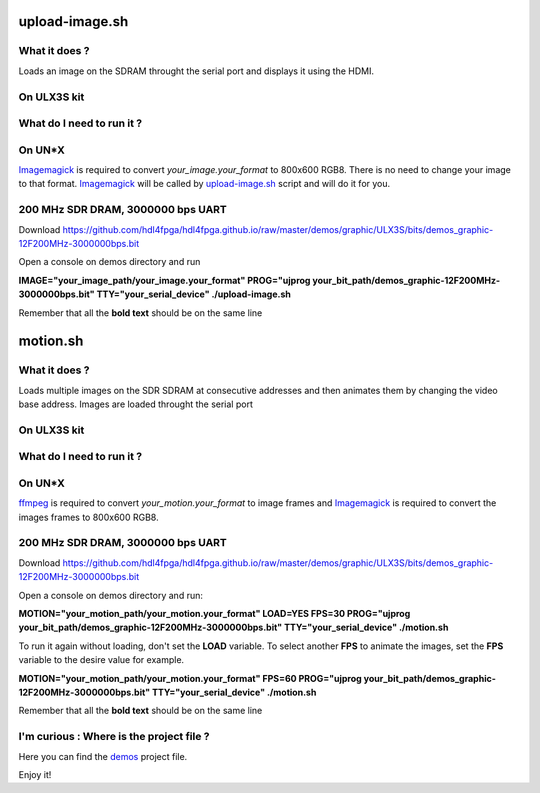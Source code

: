 upload-image.sh
---------------

What it does ?
~~~~~~~~~~~~~~

Loads an image on the SDRAM throught the serial port and displays it using the HDMI.

On ULX3S kit
~~~~~~~~~~~~

What do I need to run it ?
~~~~~~~~~~~~~~~~~~~~~~~~~~

On UN*X
~~~~~~~

.. _upload-image.sh: ./upload-image.sh

.. _Imagemagick: https://imagemagick.org

Imagemagick_ is required to convert *your_image.your_format* to 800x600 RGB8. There is no need to change your image to that format. Imagemagick_ will be called by upload-image.sh_ script and will do it for you.

200 MHz SDR DRAM, 3000000 bps UART
~~~~~~~~~~~~~~~~~~~~~~~~~~~~~~~~~~

Download https://github.com/hdl4fpga/hdl4fpga.github.io/raw/master/demos/graphic/ULX3S/bits/demos_graphic-12F200MHz-3000000bps.bit

Open a console on demos directory and run

**IMAGE="your_image_path/your_image.your_format" PROG="ujprog your_bit_path/demos_graphic-12F200MHz-3000000bps.bit" TTY="your_serial_device" ./upload-image.sh**


Remember that all the **bold text** should be on the same line

motion.sh
---------

What it does ?
~~~~~~~~~~~~~~

Loads multiple images on the SDR SDRAM at consecutive addresses and then animates them by changing the video base address. Images are loaded throught the serial port

On ULX3S kit
~~~~~~~~~~~~

What do I need to run it ?
~~~~~~~~~~~~~~~~~~~~~~~~~~

On UN*X
~~~~~~~

.. _motion.sh: ./motion.sh

.. _Imagemagick: https://imagemagick.org

.. _ffmpeg: https://ffmpeg.org/

ffmpeg_ is required to convert *your_motion.your_format* to image frames and Imagemagick_ is required to convert the images frames to 800x600 RGB8.

200 MHz SDR DRAM, 3000000 bps UART
~~~~~~~~~~~~~~~~~~~~~~~~~~~~~~~~~~

Download https://github.com/hdl4fpga/hdl4fpga.github.io/raw/master/demos/graphic/ULX3S/bits/demos_graphic-12F200MHz-3000000bps.bit

Open a console on demos directory and run:

**MOTION="your_motion_path/your_motion.your_format" LOAD=YES FPS=30 PROG="ujprog your_bit_path/demos_graphic-12F200MHz-3000000bps.bit" TTY="your_serial_device" ./motion.sh**

To run it again without loading, don't set the **LOAD** variable. To select another **FPS** to animate the images, set the **FPS** variable to the desire value for example. 

**MOTION="your_motion_path/your_motion.your_format" FPS=60 PROG="ujprog your_bit_path/demos_graphic-12F200MHz-3000000bps.bit" TTY="your_serial_device" ./motion.sh**

Remember that all the **bold text** should be on the same line

I'm curious : Where is the project file ?
~~~~~~~~~~~~~~~~~~~~~~~~~~~~~~~~~~~~~~~~~

.. _demos: ../ULX3S/diamond/demos.ldf

Here you can find the demos_ project file.

Enjoy it!
